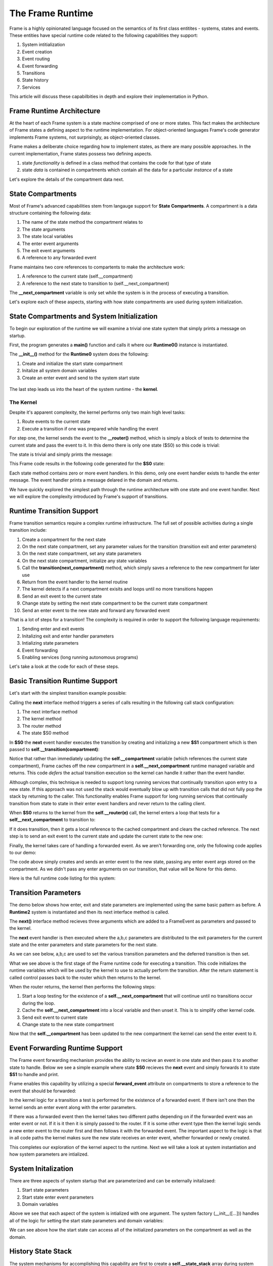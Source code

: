 The Frame Runtime
============

Frame is a highly opinionated language focused on the semantics of its first class entitites - 
systems, states and events. These entities have special runtime code related to the following 
capabilities they support: 

#. System intitialization
#. Event creation
#. Event routing
#. Event forwarding
#. Transitions 
#. State history
#. Services

This article will discuss these capabilbities in depth and explore their implementation in Python. 

Frame Runtime Architecture 
--------------------------

At the heart of each Frame system is a state machine comprised of one or more states. This fact makes
the architecture of Frame states a defining aspect to the runtime implementation. For object-oriented languages 
Frame's code generator implements Frame systems, not surprisingly, as object-oriented classes. 

Frame makes a deliberate choice regarding how to implement states, as there are many possible approaches. 
In the current implementation, Frame states possess two defining aspects. 

#. state *functionality* is defined in a class method that contains the code for that *type* of state
#. state *data* is contained in compartments which contain all the data for a particular *instance* of a state

Let's explore the details of the compartment data next. 

State Compartments 
------------

Most of Frame's advanced capabilities stem from langauge support for **State Compartments**. A compartment 
is a data structure containing the following data:

#. The name of the state method the compartment relates to
#. The state arguments
#. The state local variables 
#. The enter event arguments 
#. The exit event arguments 
#. A reference to any forwarded event

.. code-block::
    :caption: Compartment Data 

    # ===================== Compartment =================== #

    class Runtime0Compartment:

        def __init__(self,state):
            self.state = state
            self.state_args = {}
            self.state_vars = {}
            self.enter_args = {}
            self.exit_args = {}
            self.forward_event = None


Frame maintains two core references to compartents to make the architecture work:

#. A reference to the current state (self.__compartment) 
#. A reference to the next state to transition to (self.__next_compartment)

The **__next_compartment** variable is only set while the system is in the process of executing a transition. 

.. code-block::
    :caption: System Runtime Compartment References 

    self.__compartment: 'Runtime0Compartment' = Runtime0Compartment('__runtime0_state_S0')
    self.__next_compartment: 'Runtime0Compartment' = None


Let's explore each of these aspects, starting with how state compartments are used during system initialization. 

State Compartments and System Initialization
-------------------------------

To begin our exploration of the runtime we will examine a trivial one state system that simply prints 
a message on startup.

.. code-block::
    :caption: todo 

    fn main {
        var runtime_demo:# = #Runtime0()
    }

    #Runtime0

        -machine-

        $S0 
            |>|
                print("Hello from the Runtime") ^

    ##

First, the program generates a **main()** function and calls it where our **Runtime0()** instance 
is instantiated. 
         
.. code-block::
    :caption: todo 


    def main():
        runtime_demo = Runtime0()

    ...

    if __name__ == '__main__':
        main()

The **__init__()** method for the **Runtime0** system does the following:

#. Create and initialize the start state compartment 
#. Initalize all system domain variables 
#. Create an enter event and send to the system start state

 .. code-block::
    :caption: todo 

    class Runtime0:
        
        # ==================== System Factory =================== #
        
        def __init__(self):
            
            # Create and intialize start state compartment.
            
            self.__compartment: 'Runtime0Compartment' = Runtime0Compartment('__runtime0_state_S0')
            self.__next_compartment: 'Runtime0Compartment' = None
            
            # Initialize domain
            
            self.msg  = "Hello from the Runtime!"
            
            # Send system start event
            frame_event = FrameEvent(">", None)
            self.__kernel(frame_event)
    

The last step leads us into the heart of the system runtime - the **kernel**. 

The Kernel 
++++++++++

Despite it's apparent complexity, the kernel performs only two main high level tasks:

#. Route events to the current state 
#. Execute a transition if one was prepared while handling the event

For step one, the kernel sends the event to the **__router()** method, which is simply a 
block of tests to determine the current state and pass the event to it. In this demo 
there is only one state ($S0) so this code is trivial:
         
.. code-block::
    :caption: todo 

    # ==================== System Runtime =================== #
    
    def __kernel(self, e):
        
        # send event to current state
        self.__router(e)

        ...

    
    def __router(self, e):
        if self.__compartment.state == '__runtime0_state_S0':
            self.__runtime0_state_S0(e)

The state is trivial and simply prints the message:

.. code-block::
    :caption: Frame code 

    -machine-

    $S0 
        |>|
            print(msg) ^

This Frame code results in the following code generated for the **$S0** state: 

.. code-block::
    :caption: Generated Python code for State $S0

    # ----------------------------------------
    # $S0
    
    def __runtime0_state_S0(self, e):
        if e._message == ">":
            print(self.msg)
            return

Each state method contains zero or more event handlers. In this demo, only one event handler exists to handle the 
enter message. The event handler prints a message delared in the domain and returns.

We have quickly explored the simplest path through the runtime architecture with one state and one event handler. 
Next we will explore the complexity introduced by Frame's support of transitions. 

Runtime Transition Support 
--------------------------
        
Frame transition semantics require a complex runtime infrastructure. The full set of possible
activities during a single transition include: 

#. Create a compartment for the next state 
#. On the next state compartment, set any parameter values for the transition (transition exit and enter parameters)
#. On the next state  compartment, set any state parameters
#. On the next state  compartment, initialize any state variables
#. Call the **transition(next_compartment)** method, which simply saves a reference to the new compartment for later use
#. Return from the event handler to the kernel routine
#. The kernel detects if a next compartment exisits and loops until no more transitions happen
#. Send an exit event to the current state
#. Change state by setting the next state compartment to be the current state compartment 
#. Send an enter event to the new state and forward any forwarded event

That is a lot of steps for a transition! The complexity is required in order to support the following 
language requirements:

#. Sending enter and exit events 
#. Initalizing exit and enter handler parameters 
#. Intializing state parameters 
#. Event forwarding  
#. Enabling services (long running autonomous programs)

Let's take a look at the code for each of these steps.

Basic Transition Runtime Support 
----------------

Let's start with the simplest transition example possible:

.. code-block::
    :caption: Transition Runtime Support Demo 

    fn main {
        var runtime_demo:# = #Runtime1()
        runtime_demo.next()
    }

    #Runtime1

        -interface-

        next

        -machine-

        $S0 
            |next| -> $S1 ^

        $S1 

    ##

Calling the **next** interface method triggers a series of calls resulting in the following call stack configuration:

#. The next interface method 
#. The kernel method
#. The router method
#. The state $S0 method

In **$S0** the **next** event handler executes the transition by creating and initializing
a new **$S1** compartment which is then passed to **self.__transition(compartment)**:

.. code-block::
    :caption: todo 

    # ----------------------------------------
    # $S0
    
    def __runtime1_state_S0(self, e):
        if e._message == "next":
            compartment = Runtime1Compartment('__runtime1_state_S1')
            self.__transition(compartment)
            return

    ...

    def __transition(self, compartment: 'Runtime1Compartment'):
        self.__next_compartment = compartment


Notice that rather than 
immediately updating the  **self.__compartment** variable (which references the current state compartment), Frame 
caches off the new compartment in a **self.__next_compartment** runtime managed variable and returns. 
This code *defers* the actual transition execution 
so the kernel can handle it rather than the event handler. 

Although complex, this technique is needed to support long running services
that continually transition upon entry to a new state. If this approach was not used the stack would 
eventually blow up with transition calls that did not 
fully pop the stack by returning to the caller. This functionality enables Frame support for long running 
services that continually transition from state to state in their enter event handlers and never 
return to the calling client. 

When **$S0** returns to the kernel from the **self.__router(e)** call, the kernel enters a loop that tests 
for a **self__next_compartment** to transition to:

.. code-block::
    :caption: Kernel Transition Loop  

    def __kernel(self, e):
        
        # send event to current state
        self.__router(e)
        
        # loop until no transitions occur
        while self.__next_compartment != None:
            next_compartment = self.__next_compartment
            self.__next_compartment = None

If it does transition, then it gets a local reference to the cached compartment and clears the cached reference.
The next step is to send an exit event to the current state and update the current state to the new one:

.. code-block::
    :caption: Kernel Exit Event and State Change Code

    # exit current state
    self.__router(FrameEvent( "<", self.__compartment.exit_args))
    # change state
    self.__compartment = next_compartment

Finally, the kernel takes care of handling a forwarded event. As we aren't forwarding 
one, only the following code applies to our demo: 

.. code-block::
    :caption: Kernel Enter Event Code 

    if next_compartment.forward_event is None:
        # send normal enter event
        self.__router(FrameEvent(">", self.__compartment.enter_args))


The code above simply creates and sends an enter event to the new state, passing any enter event 
args stored on the compartment. As we didn't pass any enter arguments on our transition, that value will
be None for this demo. 

Here is the full runtime code listing for this system:


.. code-block::
    :caption: Runtime1 System Demo 

     class FrameEvent:
        def __init__(self, message, parameters):
            self._message = message
            self._parameters = parameters
            self._return = None

    def main():
        runtime_demo = Runtime1()
        runtime_demo.next()

    class Runtime1:
        
        
        # ==================== System Factory =================== #
        
        def __init__(self):
            
            # Create and intialize start state compartment.
            
            self.__state = '__runtime1_state_S0'
            self.__compartment: 'Runtime1Compartment' = Runtime1Compartment(self.__state)
            self.__next_compartment: 'Runtime1Compartment' = None
            
            # Initialize domain
            
            # Send system start event
            frame_event = FrameEvent(">", None)
            self.__kernel(frame_event)
        
        # ==================== Interface Block ================== #
        
        def next(self,):
            e = FrameEvent("next",None)
            self.__kernel(e)
        
        # ===================== Machine Block =================== #
        
        # ----------------------------------------
        # $S0
        
        def __runtime1_state_S0(self, e):
            if e._message == "next":
                compartment = Runtime1Compartment('__runtime1_state_S1')
                self.__transition(compartment)
                return
        
        # ----------------------------------------
        # $S1
        
        def __runtime1_state_S1(self, e):
            pass
                   
        # ==================== System Runtime =================== #
        
        def __kernel(self, e):
            
            # send event to current state
            self.__router(e)
            
            # loop until no transitions occur
            while self.__next_compartment != None:
                next_compartment = self.__next_compartment
                self.__next_compartment = None
                
                # exit current state
                self.__router(FrameEvent( "<", self.__compartment.exit_args))
                # change state
                self.__compartment = next_compartment
                
                if next_compartment.forward_event is None:
                    # send normal enter event
                    self.__router(FrameEvent(">", self.__compartment.enter_args))
                else: # there is a forwarded event
                    if next_compartment.forward_event._message == ">":
                        # forwarded event is enter event
                        self.__router(next_compartment.forward_event)
                    else:
                        # forwarded event is not enter event
                        # send normal enter event
                        self.__router(FrameEvent(">", self.__compartment.enter_args))
                        # and now forward event to new, intialized state
                        self.__router(next_compartment.forward_event)
                    next_compartment.forward_event = None
                    
        
        def __router(self, e):
            if self.__compartment.state == '__runtime1_state_S0':
                self.__runtime1_state_S0(e)
            elif self.__compartment.state == '__runtime1_state_S1':
                self.__runtime1_state_S1(e)
            
        def __transition(self, compartment: 'Runtime1Compartment'):
            self.__next_compartment = compartment
        

    # ===================== Compartment =================== #

    class Runtime1Compartment:

        def __init__(self,state):
            self.state = state
            self.state_args = {}
            self.state_vars = {}
            self.enter_args = {}
            self.exit_args = {}
            self.forward_event = None
        
    if __name__ == '__main__':
        main()

Transition Parameters 
---------------------

The demo below shows how enter, exit and state parameters are implemented using the same basic pattern 
as before. A **Runtime2** system is instantiated and then its next interface method is called. 

.. code-block::
    :caption: todo 

    fn main {
        var runtime_demo:# = #Runtime2()
        runtime_demo.next(1,2,3)
    }

    #Runtime2

        -interface-

        next [a,b,c]

        -machine-

        $S0 
            |<| [a] 
                print("a=" + str(a), end="") ^

            |next| [a,b,c]
                (a) -> (b) $S1(c) ^

        $S1 [c]
            |>| [b]
                print("; b=" + str(b) + "; c=" + str(c)) ^

    ##  

The **next()** interface method recieves three arguments which are added to a FrameEvent as parameters
and passed to the kernel.

.. code-block::
    :caption: Next Interface Method Code 

    def next(self,a,b,c):
        parameters = {}
        parameters["a"] = a
        parameters["b"] = b
        parameters["c"] = c
        e = FrameEvent("next",parameters)
        self.__kernel(e)

The **next** event handler is then executed where the a,b,c parameters are distributed to 
the exit parameters for the current state and the enter parameters and state parameters 
for the next state. 

.. code-block::
    :caption: $S0 Transition Parameters 

    |next| [a,b,c]
        (a) -> (b) $S1(c) ^

As we can see below, a,b,c are used to set the various transition parameters and
the deferred transition is then set.   

.. code-block::
    :caption: todo 

    # ----------------------------------------
    # $S0
    
    def __runtime2_state_S0(self, e):
        if e._message == "<":
            print("a=" + str(e._parameters["a"]),end = "")
            return
        elif e._message == "next":
            self.__compartment.exit_args["a"] = e._parameters["a"]
            compartment = Runtime2Compartment('__runtime2_state_S1')
            compartment.enter_args["b"] = e._parameters["b"]
            compartment.state_args["c"] = e._parameters["c"]
            self.__transition(compartment)
            return   


What we see above is the first stage of the Frame runtime code for executing a transition. This code 
initializes the runtime 
variables which will be used by the kernel to use to actually perform the transition. After the return statement is called 
control passes back to the router which then returns to the kernel.

When the router returns, the kernel then performs the following steps: 

#. Start a loop testing for the existence of a **self.__next_compartment** that will continue until no transitions occur during the loop. 
#. Cache the **self.__next_compartment** into a local variable and then unset it. This is to simplify other kernel code.
#. Send exit event to current state
#. Change state to the new state compartment

.. code-block::
    :caption: Kernel Exit Event Handler Call 

    
    # ==================== System Runtime =================== #
    
    def __kernel(self, e):

        # send event to current state
        self.__router(__e)
        
        # loop until no transitions occur
        while self.__next_compartment != None:
            next_compartment = self.__next_compartment
            self.__next_compartment = None

            # exit current state
            self.__router(FrameEvent( "<", self.__compartment.exit_args))
            # change state
            self.__compartment = next_compartment

Now that the **self.__compartment** has been updated to the new compartment the kernel can send the enter event to it.

.. code-block::
    :caption: Kernel Enter Event Code (with no Event Forwarding)

    if next_compartment.forward_event is None:
        # send normal enter event
        self.__router(FrameEvent(">", self.__compartment.enter_args))

                
.. code-block::
    :caption: $S1 Frame Code 

        $S1 [c]
            |>| [b]
                print("; b=" + str(b) + "; c=" + str(c)) ^

.. code-block::
    :caption: $S1 Python Code 

    # ----------------------------------------
    # $S1
    
    def __runtime2_state_S1(self, e):
        if e._message == ">":
            print("; b=" + str(e._parameters["b"]) + "; c=" + str((self.__compartment.state_args["c"])))
            return

Event Forwarding Runtime Support
-----------

The Frame event forwarding mechanism provides the ability to recieve an event in one state and 
then pass it to another state to handle. Below we see a simple example where state **$S0** recieves 
the **next** event and simply forwards it to state **$S1** to handle and print.

.. code-block::
    :caption: Event Forwarding Demo

    fn main {
        var runtime_demo:# = #Runtime3()
        runtime_demo.next(1,2,3)
    }

    #Runtime3

        -interface-

        next [a,b,c]

        -machine-

        $S0 
            |next| [a,b,c]
                -> => $S1 ^

        $S1
            |next| [a,b,c]
                print("a=" + str(a) + "; b=" + str(b) + "; c=" + str(c)) ^


Frame enables this capability by utilizing a special **forward_event** attribute on compartments 
to store a reference to the event that should be forwarded:

.. code-block::
    :caption: Event Forwarding Code in Originating State

    # ----------------------------------------
    # $S0
    
    def __runtime3_state_S0(self, e):
        if e._message == "next":
            compartment = Runtime3Compartment('__runtime3_state_S1')
            compartment.forward_event = e
            self.__transition(compartment)
            return

In the kernel logic for a transition a test is performed for the existence of a forwarded event. 
If there isn't one then the kernel sends an enter event along with the enter parameters. 

If there was a forwarded event then the kernel takes two different paths depending on if 
the forwarded event was an enter event or not. If it is it then it is simply passed to the router. If 
it is some other event type then the kernel logic sends a new enter event to the router first and then 
follows it with the forwarded event. The important aspect to the logic is that in all code paths the kernel 
makes sure the new state receives an enter event, whether forwarded or newly created.

.. code-block::
    :caption: Event Forwarding Code in Kernel

    def __kernel(self, e):
        
        ...

        # loop until no transitions occur
        while self.__next_compartment != None:

        ...

            if next_compartment.forward_event is None:
                # send normal enter event
                self.__router(FrameEvent(">", self.__compartment.enter_args))
            else: # there is a forwarded event
                if next_compartment.forward_event._message == ">":
                    # forwarded event is enter event
                    self.__router(next_compartment.forward_event)
                else:
                    # forwarded event is not enter event
                    # send normal enter event
                    self.__router(FrameEvent(">", self.__compartment.enter_args))
                    # and now forward event to new, intialized state
                    self.__router(next_compartment.forward_event)
                next_compartment.forward_event = None

This completes our exploration of the kernel aspect to the runtime. Next we will take a look at system instantiation 
and how system parameters are intialized.  


System Initalization
-----------

There are three aspects of system startup that are parameterized and can be externally initalizaed:

#. Start state parameters
#. Start state enter event parameters 
#. Domain variables

.. code-block::
    :caption: System Initalization Parameters

    fn main {
        #Runtime4($(1), >(2), #(3))
    }

    #Runtime4 [$[a], >[b], #[c]]

        -machine-

        $S0 [a] 
            |>| [b]
                print("a=" + str(a) + "; b=" + str(b) + "; c=" + str(c)) ^

        -domain-

        var c = nil
    ##

Above we see that each aspect of the system is intialized with one argument. The system factory (__init__([...])) handles all of 
the logic for setting the start state parameters and domain variables:


.. code-block::
    :caption: System Initalization Parameters

    def main():
        Runtime4(1,2,3)

    class Runtime4:
        
        
        # ==================== System Factory =================== #
        
        def __init__(self,start_state_state_param_a,start_state_enter_param_b,domain_param_c):
            
            # Create and intialize start state compartment.
            
            self.__compartment: 'Runtime4Compartment' = Runtime4Compartment('__runtime4_state_S0')
            self.__next_compartment: 'Runtime4Compartment' = None
            self.__compartment.state_args["a"] = start_state_state_param_a
            self.__compartment.enter_args["b"] = start_state_enter_param_b
            
            # Initialize domain
            
            self.c  = domain_param_c
            
            # Send system start event
            frame_event = FrameEvent(">", self.__compartment.enter_args)
            self.__kernel(frame_event)
        
        # ===================== Machine Block =================== #
        
        # ----------------------------------------
        # $S0
        
        def __runtime4_state_S0(self, e):
            if e._message == ">":
                print("a=" + str((self.__compartment.state_args["a"])) + "; b=" + str(e._parameters["b"]) + "; c=" + str(self.c))
                return
    
    ...

We can see above how the start state can access all of the initialized parameters on the compartment as well as the domain.

History State Stack
-----------

.. code-block::
    :caption: State Stack Demo

    fn main {
        var ss:# = #StateStack()
        ss.next()
        ss.next()
        ss.ret()
        ss.ret()
    }
    
    #StateStack

        -interface-

        next
        ret

        -machine-

            $A
                |>| print("$A") ^
                |next| $$[+] -> "$$[+]" $B ^

            $B
                |>| print("$B") ^
                |next| $$[+] -> "$$[+]" $C ^
                |ret| -> "$$[-]" $$[-] ^

            $C
                |>| print("$C") ^
                |ret| -> "$$[-]" $$[-] ^

    ##


.. code-block::
    :caption: State Stack Demo Output 

    $A
    $B
    $C
    $B
    $A

The system mechanisms for accomplishing this capability are first to create a **self.__state_stack** array during 
system initialization. Then, when transitioning from a state that will be returned to later, push the 
current compartment on the state stack before the transition: 

.. code-block::
    :caption: State Stack Push and Transition

    self.__state_stack_push(self.__compartment)
    compartment = StateStackCompartment('__statestack_state_C')
    self.__transition(compartment)


.. code-block::
    :caption: State Stack Pop and Return

    compartment = self.__state_stack_pop()
    self.__transition(compartment)

Focusing on state **$B** here is what these mechanics looks like in context: 

.. code-block::
    :caption: State Stack Demo Listing

    ...

    class StateStack:
        
        
        # ==================== System Factory =================== #
        
        def __init__(self):
            
            # Create state stack.
            
            self.__state_stack = []
            
        ...
      
        # ===================== Machine Block =================== #
      
        ...

        # ----------------------------------------
        # $B
        
        def __statestack_state_B(self, __e):
            if __e._message == ">":
                print("$B")
                return
            elif __e._message == "next":
                self.__state_stack_push(self.__compartment)
                # $$[+]
                compartment = StateStackCompartment('__statestack_state_C')
                self.__transition(compartment)
                return
            elif __e._message == "ret":
                # $$[-]
                compartment = self.__state_stack_pop()
                self.__transition(compartment)
                return
        
        ...

        # ==================== System Runtime =================== #
        
        ...

        def __state_stack_push(self, compartment: 'StateStackCompartment'):
            self.__state_stack.append(compartment)
        
        def __state_stack_pop(self):
            return self.__state_stack.pop()
        


        
    
